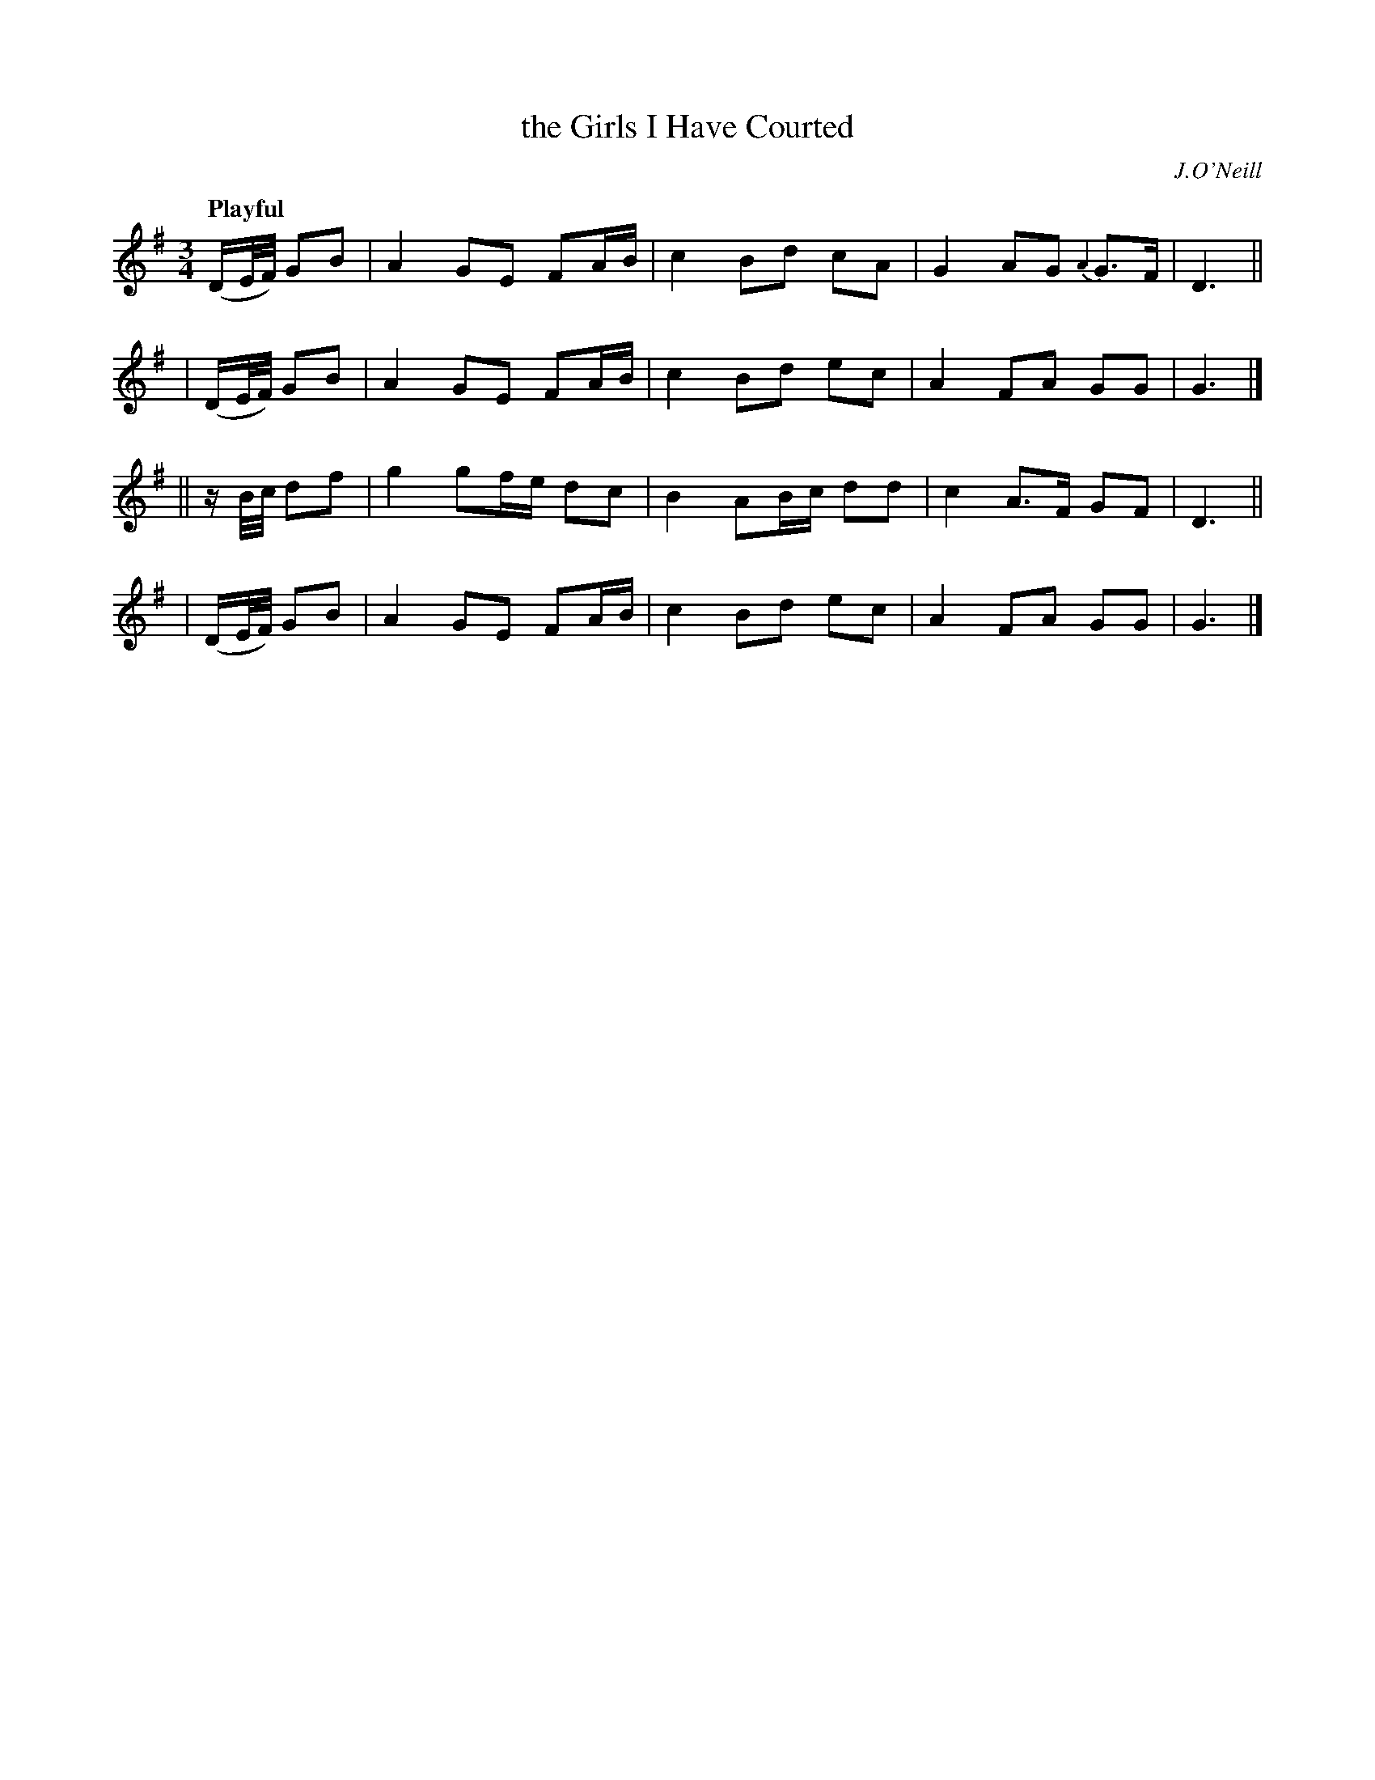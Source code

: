 X: 439
T: the Girls I Have Courted
N: Irish title: cailini.de do .bias a suiri.de
R: aie
%S: s:4 b:16(4+4+4+4)
B: O'Neill's 1850 #439
O: J.O'Neill
Z: Transcribed by henrik.norbeck@mailbox.swipnet.se
Q: "Playful"
M: 3/4
L: 1/16
K: G
  (DE/F/) G2B2 | A4 G2E2 F2AB | c4 B2d2 c2A2 | G4 A2G2 {A2}G2>F2 | D6 ||
| (DE/F/) G2B2 | A4 G2E2 F2AB | c4 B2d2 e2c2 | A4 F2A2 G2G2 | G6 |]
|| zB/c/  d2f2 | g4 g2fe d2c2 | B4 A2Bc d2d2 | c4 A2>F2 G2F2 | D6 ||
| (DE/F/) G2B2 | A4 G2E2 F2AB | c4 B2d2 e2c2 | A4 F2A2 G2G2 | G6 |]
